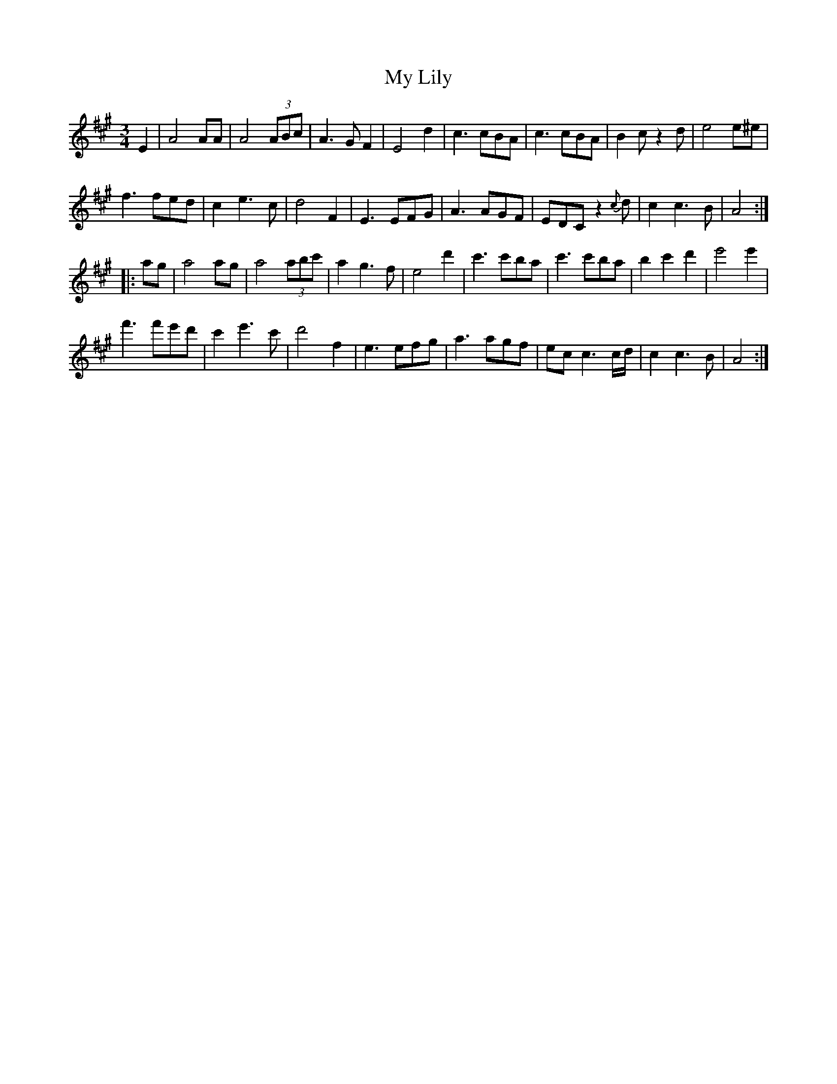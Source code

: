 X: 28766
T: My Lily
R: waltz
M: 3/4
K: Amajor
E2|A4AA|A4 (3ABc|A3GF2|E4d2|c3cBA|c3cBA|B2cz2d|e4e^e|
f3fed|c2e3c|d4F2|E3EFG|A3AGF|EDCz2{c}d|c2c3B|A4:|
|:ag|a4ag|a4 (3abc'|a2g3f|e4d'2|c'3c'ba|c'3c'ba|b2c'2d'2|e'4e'2|
f'3f'e'd'|c'2e'3c'|d'4f2|e3efg|a3agf|ecc3c/d/|c2c3B|A4:|

